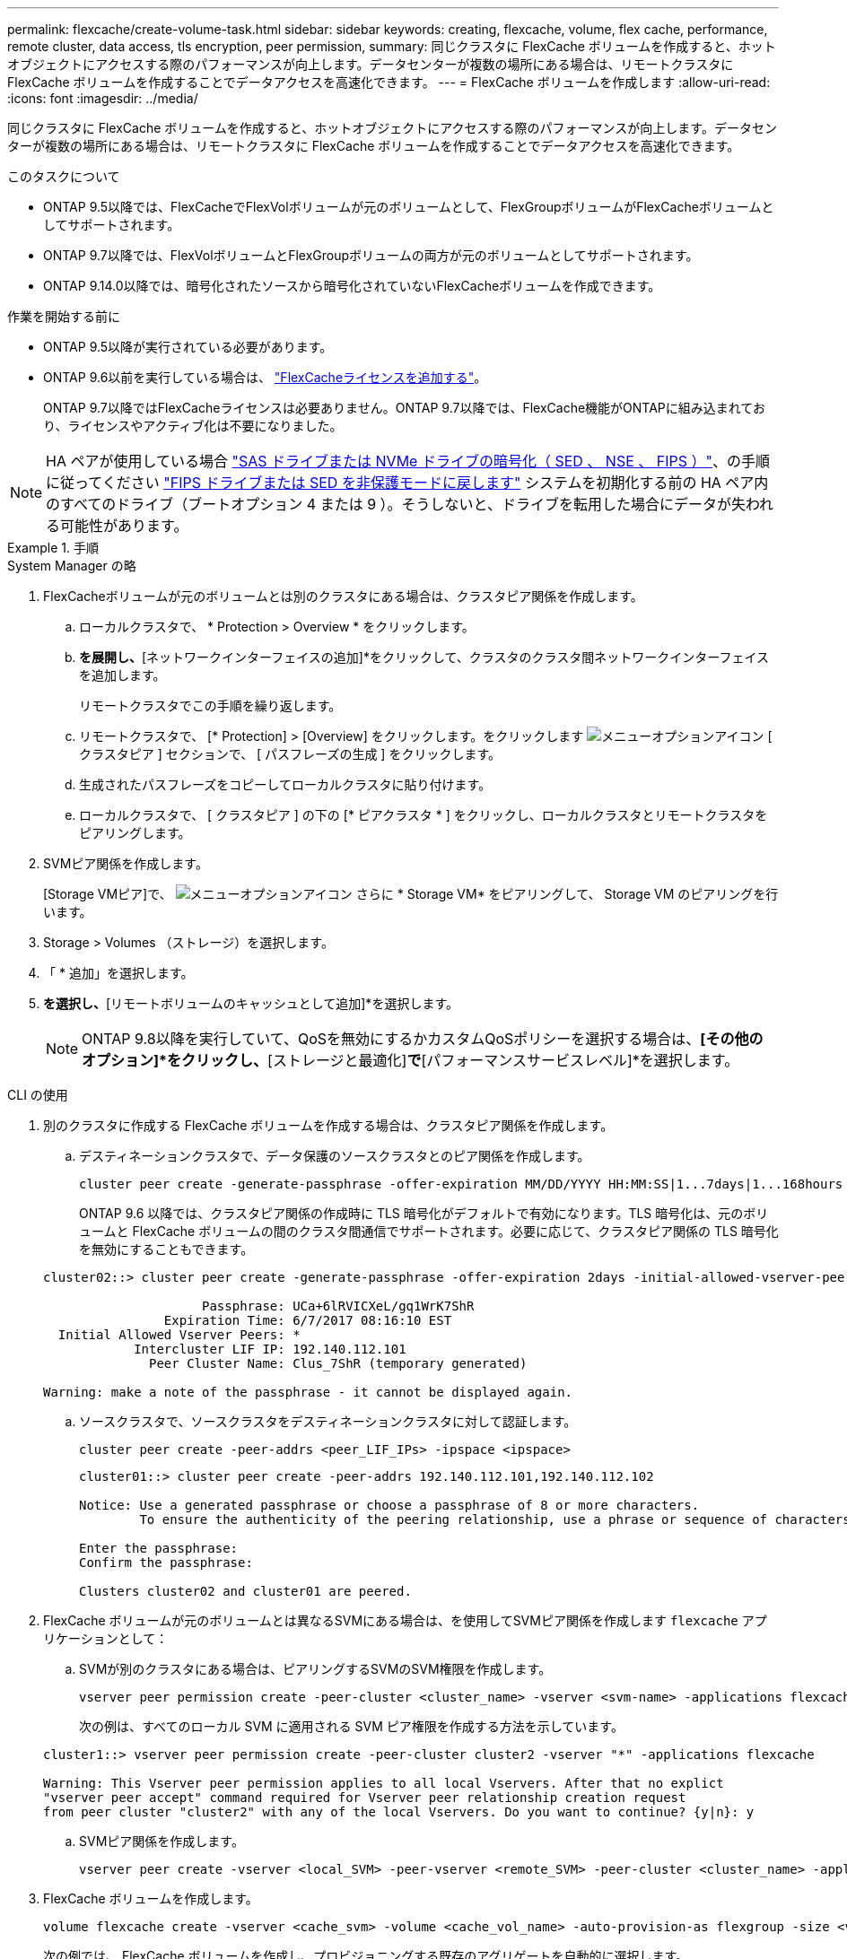 ---
permalink: flexcache/create-volume-task.html 
sidebar: sidebar 
keywords: creating, flexcache, volume, flex cache, performance, remote cluster, data access, tls encryption, peer permission, 
summary: 同じクラスタに FlexCache ボリュームを作成すると、ホットオブジェクトにアクセスする際のパフォーマンスが向上します。データセンターが複数の場所にある場合は、リモートクラスタに FlexCache ボリュームを作成することでデータアクセスを高速化できます。 
---
= FlexCache ボリュームを作成します
:allow-uri-read: 
:icons: font
:imagesdir: ../media/


[role="lead"]
同じクラスタに FlexCache ボリュームを作成すると、ホットオブジェクトにアクセスする際のパフォーマンスが向上します。データセンターが複数の場所にある場合は、リモートクラスタに FlexCache ボリュームを作成することでデータアクセスを高速化できます。

.このタスクについて
* ONTAP 9.5以降では、FlexCacheでFlexVolボリュームが元のボリュームとして、FlexGroupボリュームがFlexCacheボリュームとしてサポートされます。
* ONTAP 9.7以降では、FlexVolボリュームとFlexGroupボリュームの両方が元のボリュームとしてサポートされます。
* ONTAP 9.14.0以降では、暗号化されたソースから暗号化されていないFlexCacheボリュームを作成できます。


.作業を開始する前に
* ONTAP 9.5以降が実行されている必要があります。
* ONTAP 9.6以前を実行している場合は、 link:https://docs.netapp.com/us-en/ontap/system-admin/install-license-task.html["FlexCacheライセンスを追加する"]。
+
ONTAP 9.7以降ではFlexCacheライセンスは必要ありません。ONTAP 9.7以降では、FlexCache機能がONTAPに組み込まれており、ライセンスやアクティブ化は不要になりました。 




NOTE: HA ペアが使用している場合 link:https://docs.netapp.com/us-en/ontap/encryption-at-rest/support-storage-encryption-concept.html["SAS ドライブまたは NVMe ドライブの暗号化（ SED 、 NSE 、 FIPS ）"]、の手順に従ってください link:https://docs.netapp.com/us-en/ontap/encryption-at-rest/return-seds-unprotected-mode-task.html["FIPS ドライブまたは SED を非保護モードに戻します"] システムを初期化する前の HA ペア内のすべてのドライブ（ブートオプション 4 または 9 ）。そうしないと、ドライブを転用した場合にデータが失われる可能性があります。

.手順
[role="tabbed-block"]
====
.System Manager の略
--
. FlexCacheボリュームが元のボリュームとは別のクラスタにある場合は、クラスタピア関係を作成します。
+
.. ローカルクラスタで、 * Protection > Overview * をクリックします。
.. [クラスタ間設定]*を展開し、*[ネットワークインターフェイスの追加]*をクリックして、クラスタのクラスタ間ネットワークインターフェイスを追加します。
+
リモートクラスタでこの手順を繰り返します。

.. リモートクラスタで、 [* Protection] > [Overview] をクリックします。をクリックします image:icon_kabob.gif["メニューオプションアイコン"] [ クラスタピア ] セクションで、 [ パスフレーズの生成 ] をクリックします。
.. 生成されたパスフレーズをコピーしてローカルクラスタに貼り付けます。
.. ローカルクラスタで、 [ クラスタピア ] の下の [* ピアクラスタ * ] をクリックし、ローカルクラスタとリモートクラスタをピアリングします。


. SVMピア関係を作成します。
+
[Storage VMピア]で、 image:icon_kabob.gif["メニューオプションアイコン"] さらに * Storage VM* をピアリングして、 Storage VM のピアリングを行います。

. Storage > Volumes （ストレージ）を選択します。
. 「 * 追加」を選択します。
. [その他のオプション]*を選択し、*[リモートボリュームのキャッシュとして追加]*を選択します。
+

NOTE: ONTAP 9.8以降を実行していて、QoSを無効にするかカスタムQoSポリシーを選択する場合は、*[その他のオプション]*をクリックし、*[ストレージと最適化]*で*[パフォーマンスサービスレベル]*を選択します。



--
.CLI の使用
--
. 別のクラスタに作成する FlexCache ボリュームを作成する場合は、クラスタピア関係を作成します。
+
.. デスティネーションクラスタで、データ保護のソースクラスタとのピア関係を作成します。
+
[source, cli]
----
cluster peer create -generate-passphrase -offer-expiration MM/DD/YYYY HH:MM:SS|1...7days|1...168hours -peer-addrs <peer_LIF_IPs> -initial-allowed-vserver-peers <svm_name>,..|* -ipspace <ipspace_name>
----
+
ONTAP 9.6 以降では、クラスタピア関係の作成時に TLS 暗号化がデフォルトで有効になります。TLS 暗号化は、元のボリュームと FlexCache ボリュームの間のクラスタ間通信でサポートされます。必要に応じて、クラスタピア関係の TLS 暗号化を無効にすることもできます。

+
[listing]
----
cluster02::> cluster peer create -generate-passphrase -offer-expiration 2days -initial-allowed-vserver-peers *

                     Passphrase: UCa+6lRVICXeL/gq1WrK7ShR
                Expiration Time: 6/7/2017 08:16:10 EST
  Initial Allowed Vserver Peers: *
            Intercluster LIF IP: 192.140.112.101
              Peer Cluster Name: Clus_7ShR (temporary generated)

Warning: make a note of the passphrase - it cannot be displayed again.
----
.. ソースクラスタで、ソースクラスタをデスティネーションクラスタに対して認証します。
+
[source, cli]
----
cluster peer create -peer-addrs <peer_LIF_IPs> -ipspace <ipspace>
----
+
[listing]
----
cluster01::> cluster peer create -peer-addrs 192.140.112.101,192.140.112.102

Notice: Use a generated passphrase or choose a passphrase of 8 or more characters.
        To ensure the authenticity of the peering relationship, use a phrase or sequence of characters that would be hard to guess.

Enter the passphrase:
Confirm the passphrase:

Clusters cluster02 and cluster01 are peered.
----


. FlexCache ボリュームが元のボリュームとは異なるSVMにある場合は、を使用してSVMピア関係を作成します `flexcache` アプリケーションとして：
+
.. SVMが別のクラスタにある場合は、ピアリングするSVMのSVM権限を作成します。
+
[source, cli]
----
vserver peer permission create -peer-cluster <cluster_name> -vserver <svm-name> -applications flexcache
----
+
次の例は、すべてのローカル SVM に適用される SVM ピア権限を作成する方法を示しています。

+
[listing]
----
cluster1::> vserver peer permission create -peer-cluster cluster2 -vserver "*" -applications flexcache

Warning: This Vserver peer permission applies to all local Vservers. After that no explict
"vserver peer accept" command required for Vserver peer relationship creation request
from peer cluster "cluster2" with any of the local Vservers. Do you want to continue? {y|n}: y
----
.. SVMピア関係を作成します。
+
[source, cli]
----
vserver peer create -vserver <local_SVM> -peer-vserver <remote_SVM> -peer-cluster <cluster_name> -applications flexcache
----


. FlexCache ボリュームを作成します。
+
[source, cli]
----
volume flexcache create -vserver <cache_svm> -volume <cache_vol_name> -auto-provision-as flexgroup -size <vol_size> -origin-vserver <origin_svm> -origin-volume <origin_vol_name>
----
+
次の例では、 FlexCache ボリュームを作成し、プロビジョニングする既存のアグリゲートを自動的に選択します。

+
[listing]
----
cluster1::> volume flexcache create -vserver vs_1 -volume fc1 -auto-provision-as flexgroup -origin-volume vol_1 -size 160MB -origin-vserver vs_1
[Job 443] Job succeeded: Successful
----
+
次の例では、 FlexCache ボリュームを作成し、ジャンクションパスを設定します。

+
[listing]
----
cluster1::> flexcache create -vserver vs34 -volume fc4 -aggr-list aggr34,aggr43 -origin-volume origin1 -size 400m -junction-path /fc4
[Job 903] Job succeeded: Successful
----
. FlexCache ボリュームと元のボリュームの FlexCache 関係を確認します。
+
.. クラスタ内のFlexCache関係を表示します。
+
[source, cli]
----
volume flexcache show
----
+
[listing]
----
cluster1::> volume flexcache show
Vserver Volume      Size       Origin-Vserver Origin-Volume Origin-Cluster
------- ----------- ---------- -------------- ------------- --------------
vs_1    fc1         160MB      vs_1           vol_1           cluster1
----
.. 元のクラスタのすべてのFlexCache関係を表示します。
 [+]
`volume flexcache origin show-caches`
+
[listing]
----
cluster::> volume flexcache origin show-caches
Origin-Vserver Origin-Volume   Cache-Vserver    Cache-Volume   Cache-Cluster
-------------- --------------- ---------------  -------------- ---------------
vs0            ovol1           vs1              cfg1           clusA
vs0            ovol1           vs2              cfg2           clusB
vs_1           vol_1           vs_1             fc1            cluster1
----




--
====


== 結果

FlexCache ボリュームが作成されました。クライアントは、 FlexCache ボリュームのジャンクションパスを使用してボリュームをマウントできます。

.関連情報
link:../peering/index.html["クラスタと SVM のピアリング"]
